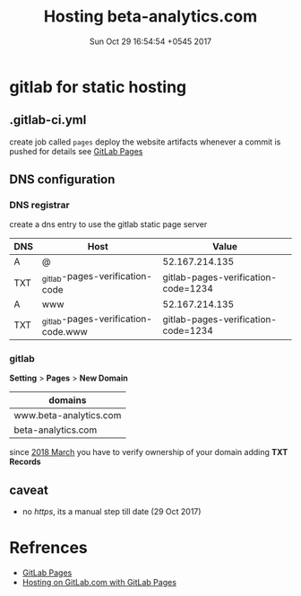 #+TITLE: Hosting beta-analytics.com
#+DATE: Sun Oct 29 16:54:54 +0545 2017

* gitlab for static hosting
** .gitlab-ci.yml

   create job called =pages= deploy the website artifacts whenever a
   commit is pushed for details see [[https://docs.gitlab.com/ce/user/project/pages/introduction.html][GitLab Pages]]

** DNS configuration
*** DNS registrar

    create a dns entry to use the gitlab static page server

    | DNS | Host                                | Value                               |
    |-----+-------------------------------------+-------------------------------------|
    | A   | @                                   | 52.167.214.135                      |
    | TXT | _gitlab-pages-verification-code     | gitlab-pages-verification-code=1234 |
    | A   | www                                 | 52.167.214.135                      |
    | TXT | _gitlab-pages-verification-code.www | gitlab-pages-verification-code=1234 |

*** gitlab

    *Setting* > *Pages* > *New Domain*

    | domains                |
    |------------------------|
    | www.beta-analytics.com |
    | beta-analytics.com     |

    since [[https://about.gitlab.com/2018/02/21/pages-security-fix-rollout/][2018 March]] you have to verify ownership of your domain
    adding *TXT Records*

** caveat

   - no /https/, its a manual step till date (29 Oct 2017)

* Refrences

  - [[https://docs.gitlab.com/ce/user/project/pages/introduction.html][GitLab Pages]]
  - [[https://about.gitlab.com/2016/04/07/gitlab-pages-setup/#add-gitlab-ci][Hosting on GitLab.com with GitLab Pages]]

